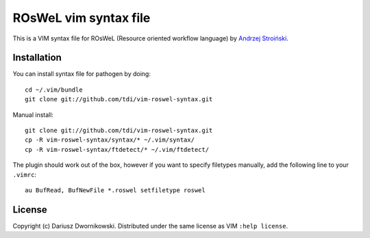 
======================
ROsWeL vim syntax file
======================

This is a VIM syntax file for ROsWeL (Resource oriented workflow language) by `Andrzej Stroiński <http://www.cs.put.poznan.pl/anstroinski/>`_.

Installation
============

You can install syntax file for pathogen by doing::

    cd ~/.vim/bundle
    git clone git://github.com/tdi/vim-roswel-syntax.git

Manual install::

    git clone git://github.com/tdi/vim-roswel-syntax.git
    cp -R vim-roswel-syntax/syntax/* ~/.vim/syntax/
    cp -R vim-roswel-syntax/ftdetect/* ~/.vim/ftdetect/
   

The plugin should work out of the box, however if you want to specify filetypes manually, add the following line to your ``.vimrc``::

    au BufRead, BufNewFile *.roswel setfiletype roswel



License
=======

Copyright (c) Dariusz Dwornikowski. Distributed under the same license as VIM ``:help license``.
